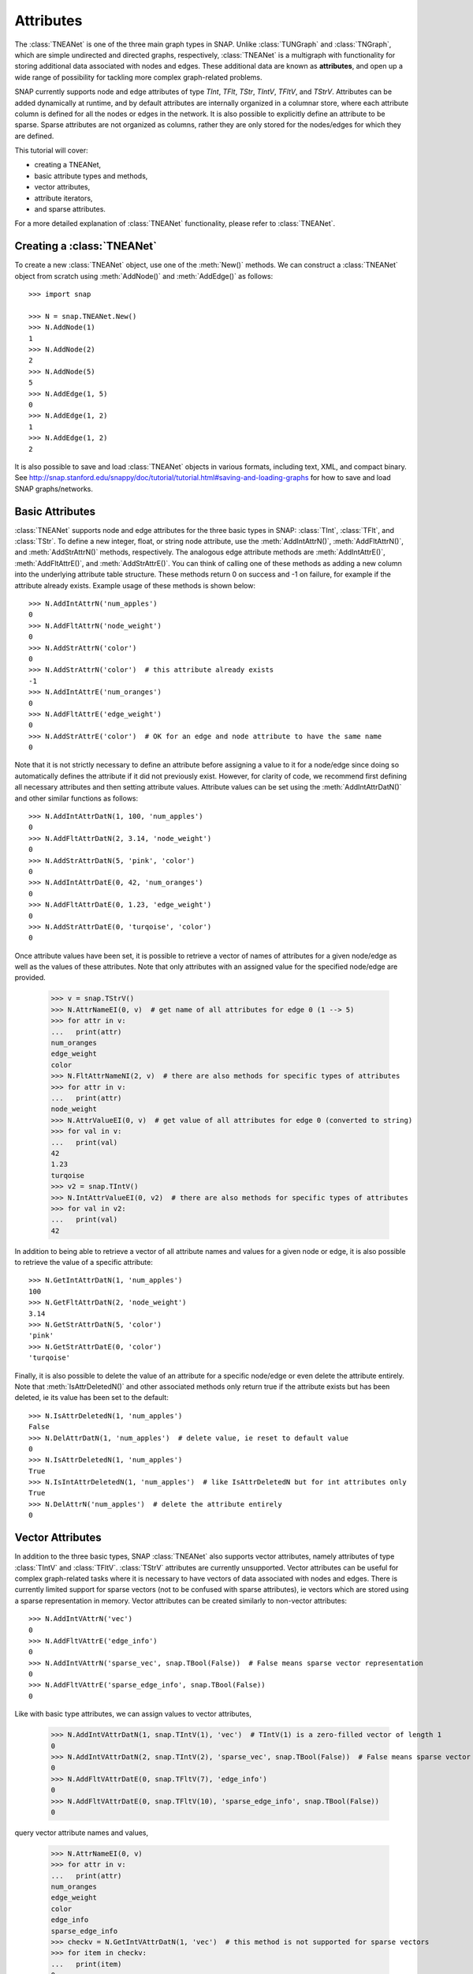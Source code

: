 Attributes
`````````````````````
The :class:`TNEANet` is one of the three main graph types in SNAP. Unlike
:class:`TUNGraph` and :class:`TNGraph`, which are simple undirected and directed
graphs, respectively, :class:`TNEANet` is a multigraph with functionality for
storing additional data associated with nodes and edges. These additional data
are known as **attributes**, and open up a wide range of possibility for tackling
more complex graph-related problems.

SNAP currently supports node and edge attributes of type *TInt*, *TFlt*,
*TStr*, *TIntV*, *TFltV*, and *TStrV*. Attributes can be added dynamically
at runtime, and by default attributes are internally organized in a columnar store,
where each attribute column is defined for all the nodes or edges in the network.
It is also possible to explicitly define an attribute to be sparse. Sparse attributes
are not organized as columns, rather they are only stored for the nodes/edges for
which they are defined.

This tutorial will cover:

* creating a TNEANet,
* basic attribute types and methods,
* vector attributes,
* attribute iterators,
* and sparse attributes.

For a more detailed explanation of :class:`TNEANet` functionality, please refer to :class:`TNEANet`.

.. seealso::

  SNAP C++ documentation has a complete list of attribute-related methods. Search for :class:`TNEANet` in: http://snap.stanford.edu/snap/doc/snapdev-ref/.

Creating a :class:`TNEANet`
===========================
To create a new :class:`TNEANet` object, use one of the :meth:`New()` methods.
We can construct a :class:`TNEANet` object from scratch using :meth:`AddNode()`
and :meth:`AddEdge()` as follows::

      >>> import snap

      >>> N = snap.TNEANet.New()
      >>> N.AddNode(1)
      1
      >>> N.AddNode(2)
      2
      >>> N.AddNode(5)
      5
      >>> N.AddEdge(1, 5)
      0
      >>> N.AddEdge(1, 2)
      1
      >>> N.AddEdge(1, 2)
      2

It is also possible to save and load :class:`TNEANet` objects in various formats,
including text, XML, and compact binary. See http://snap.stanford.edu/snappy/doc/tutorial/tutorial.html#saving-and-loading-graphs
for how to save and load SNAP graphs/networks.

Basic Attributes
================
:class:`TNEANet` supports node and edge attributes for the three basic types in SNAP:
:class:`TInt`, :class:`TFlt`, and :class:`TStr`. To define a new integer, float, or
string node attribute, use the :meth:`AddIntAttrN()`, :meth:`AddFltAttrN()`,
and :meth:`AddStrAttrN()` methods, respectively. The analogous edge attribute
methods are :meth:`AddIntAttrE()`, :meth:`AddFltAttrE()`,
and :meth:`AddStrAttrE()`. You can think of calling one of these methods
as adding a new column into the underlying attribute table structure.
These methods return 0 on success and -1 on failure, for example if the attribute already exists.
Example usage of these methods is shown below::

    >>> N.AddIntAttrN('num_apples')
    0
    >>> N.AddFltAttrN('node_weight')
    0
    >>> N.AddStrAttrN('color')
    0
    >>> N.AddStrAttrN('color')  # this attribute already exists
    -1
    >>> N.AddIntAttrE('num_oranges')
    0
    >>> N.AddFltAttrE('edge_weight')
    0
    >>> N.AddStrAttrE('color')  # OK for an edge and node attribute to have the same name
    0

Note that it is not strictly necessary to define an attribute before assigning
a value to it for a node/edge since doing so automatically defines
the attribute if it did not previously exist. However, for clarity of code, we
recommend first defining all necessary attributes and then setting attribute values.
Attribute values can be set using the :meth:`AddIntAttrDatN()` and
other similar functions as follows::

    >>> N.AddIntAttrDatN(1, 100, 'num_apples')
    0
    >>> N.AddFltAttrDatN(2, 3.14, 'node_weight')
    0
    >>> N.AddStrAttrDatN(5, 'pink', 'color')
    0
    >>> N.AddIntAttrDatE(0, 42, 'num_oranges')
    0
    >>> N.AddFltAttrDatE(0, 1.23, 'edge_weight')
    0
    >>> N.AddStrAttrDatE(0, 'turqoise', 'color')
    0

Once attribute values have been set, it is possible to retrieve a vector of names
of attributes for a given node/edge as well as the values of these attributes.
Note that only attributes with an assigned value for the specified node/edge
are provided.

    >>> v = snap.TStrV()
    >>> N.AttrNameEI(0, v)  # get name of all attributes for edge 0 (1 --> 5)
    >>> for attr in v:
    ...   print(attr)
    num_oranges
    edge_weight
    color
    >>> N.FltAttrNameNI(2, v)  # there are also methods for specific types of attributes
    >>> for attr in v:
    ...   print(attr)
    node_weight
    >>> N.AttrValueEI(0, v)  # get value of all attributes for edge 0 (converted to string)
    >>> for val in v:
    ...   print(val)
    42
    1.23
    turqoise
    >>> v2 = snap.TIntV()
    >>> N.IntAttrValueEI(0, v2)  # there are also methods for specific types of attributes
    >>> for val in v2:
    ...   print(val)
    42

In addition to being able to retrieve a vector of all attribute names and values
for a given node or edge, it is also possible to retrieve the value of a specific
attribute::

    >>> N.GetIntAttrDatN(1, 'num_apples')
    100
    >>> N.GetFltAttrDatN(2, 'node_weight')
    3.14
    >>> N.GetStrAttrDatN(5, 'color')
    'pink'
    >>> N.GetStrAttrDatE(0, 'color')
    'turqoise'

Finally, it is also possible to delete the value of an attribute for a specific
node/edge or even delete the attribute entirely. Note that :meth:`IsAttrDeletedN()` and
other associated methods only return true if the attribute exists but has been deleted, ie its
value has been set to the default::

    >>> N.IsAttrDeletedN(1, 'num_apples')
    False
    >>> N.DelAttrDatN(1, 'num_apples')  # delete value, ie reset to default value
    0
    >>> N.IsAttrDeletedN(1, 'num_apples')
    True
    >>> N.IsIntAttrDeletedN(1, 'num_apples')  # like IsAttrDeletedN but for int attributes only
    True
    >>> N.DelAttrN('num_apples')  # delete the attribute entirely
    0

Vector Attributes
=================
In addition to the three basic types, SNAP :class:`TNEANet` also supports vector attributes, namely
attributes of type :class:`TIntV` and :class:`TFltV`. :class:`TStrV` attributes are currently unsupported.
Vector attributes can be useful for complex graph-related tasks where it is necessary to have vectors of data associated with nodes
and edges. There is currently limited support for sparse vectors (not to be confused with sparse attributes), ie
vectors which are stored using a sparse representation in memory. Vector attributes can be created similarly to non-vector attributes::

    >>> N.AddIntVAttrN('vec')
    0
    >>> N.AddFltVAttrE('edge_info')
    0
    >>> N.AddIntVAttrN('sparse_vec', snap.TBool(False))  # False means sparse vector representation
    0
    >>> N.AddFltVAttrE('sparse_edge_info', snap.TBool(False))
    0

Like with basic type attributes, we can assign values to vector attributes,

    >>> N.AddIntVAttrDatN(1, snap.TIntV(1), 'vec')  # TIntV(1) is a zero-filled vector of length 1
    0
    >>> N.AddIntVAttrDatN(2, snap.TIntV(2), 'sparse_vec', snap.TBool(False))  # False means sparse vector
    0
    >>> N.AddFltVAttrDatE(0, snap.TFltV(7), 'edge_info')
    0
    >>> N.AddFltVAttrDatE(0, snap.TFltV(10), 'sparse_edge_info', snap.TBool(False))
    0

query vector attribute names and values,

    >>> N.AttrNameEI(0, v)
    >>> for attr in v:
    ...   print(attr)
    num_oranges
    edge_weight
    color
    edge_info
    sparse_edge_info
    >>> checkv = N.GetIntVAttrDatN(1, 'vec')  # this method is not supported for sparse vectors
    >>> for item in checkv:
    ...   print(item)
    0

and delete vector attribute values. :meth:`DelAttrN()` and :meth:`DelAttrE()` are not currently compatible with
vector attributes.

    >>> N.IsFltVAttrDeletedE(0, 'edge_info')
    False
    >>> N.DelAttrDatE(0, 'edge_info')  # this method is not supported for sparse vectors
    0
    >>> N.IsFltVAttrDeletedE(0, 'edge_info')
    True

Additional functionality specific to vector attributes is that values can be appended to vector
attributes. For :class:`TIntV` attributes, values can also be deleted from vector attributes::

    >>> checkv = N.GetIntVAttrDatN(1, 'vec')
    >>> for item in checkv:
    ...   print(item)
    0
    >>> N.AppendIntVAttrDatN(1, 4, 'vec')
    0
    >>> checkv = N.GetIntVAttrDatN(1, 'vec')
    >>> for item in checkv:
    ...   print(item)
    0
    4
    >>> N.AppendFltVAttrDatE(0, 2021, 'edge_info')
    0
    >>> fltv = N.GetFltVAttrDatE(0, 'edge_info')
    >>> fltv[7]
    2021.0
    >>> N.DelFromIntVAttrDatN(1, 0, 'vec')  # delete value 0 from vector
    >>> checkv = N.GetIntVAttrDatN(1, 'vec')
    >>> for item in checkv:
    ...   print(item)
    4

Attribute Iterators
===================
Similar to node and edge iterators, SNAP supports attribute iterators. For example,
an integer node attribute iterator can be used to iterate through all nodes and get
the value of the attribute at each node. Currently, vector attribute iterators are not
supported, SNAP supports integer, float, and string attribute iterators, or :class:`TNEANetAIntI`,
:class:`TNEANetAFltI`, and :class:`TNEANetAStrI`, respectively. Attribute iterators can be
used to obtain attribute values as well as check whether the attribute has been deleted from
a given node/edge. The following example demonstrates how to use basic type attribute iterators::

    >>> EI = N.BegEAIntI('num_oranges')  # integer edge attribute iterator
    >>> while EI < N.EndEAIntI('num_oranges'):
    ...   print(EI.IsDeleted(), EI.GetDat())
    ...   EI.Next()  # move iterator to the next edge in the network
    False 42
    True -2147483648  # default value since not defined for edges 1 and 2
    True -2147483648
    >>> NI = N.BegNAStrI('color')
    >>> while NI < N.EndNAStrI('color'):
    ...   print(NI.IsDeleted(), NI.GetDat())
    ...   NI.Next()
    True  # iterates from nodes 0 through 5 even though we only explicitly defined nodes 1, 2, and 5
    True
    False pink  # only node 2 has 'color' defined
    True
    True
    True

Sparse Attributes
=================
All of the above examples use normal attributes, which are dense by default. Support for
sparse attributes, that is attributes which are not organized as columns but instead are only stored
for the nodes/edges for which they are defined, is in the process of being implemented. Like normal attributes,
sparse attributes can be created, queried, and deleted. Unlike normal attributes, an attribute ID must be
manually specified on creation. Currently, sparse attributes of vector types are not supported::

    >>> N.AddSAttrN('sparse_int', snap.atInt, 0)  # 0 is the attribute ID
    0
    >>> N.AddSAttrE('sparse_flt', snap.atFlt, 1)
    0
    >>> N.AddSAttrE('sparse_str', snap.atStr, 2)
    0
    >>> N.AddSAttrDatN(1, 'sparse_int', 10)
    0
    >>> N.AddSAttrDatE(0, 'sparse_flt', 0.5)
    0
    >>> N.AddSAttrDatE(2, 'sparse_str', 'SNAP is awesome!')
    0
    >>> N.DelSAttrDatN(1, 'sparse_int')
    0
    >>> N.DelSAttrDatE(0, 'sparse_flt')
    0
    >>> N.DelSAttrDatE(2, 'sparse_str')
    0
    >>> N.DelSAttrDatE(1, 'sparse_str')  # fails since 'sparse_str' attribute not defined for edge 1
    -1

Congratulations on completing this tutorial!
